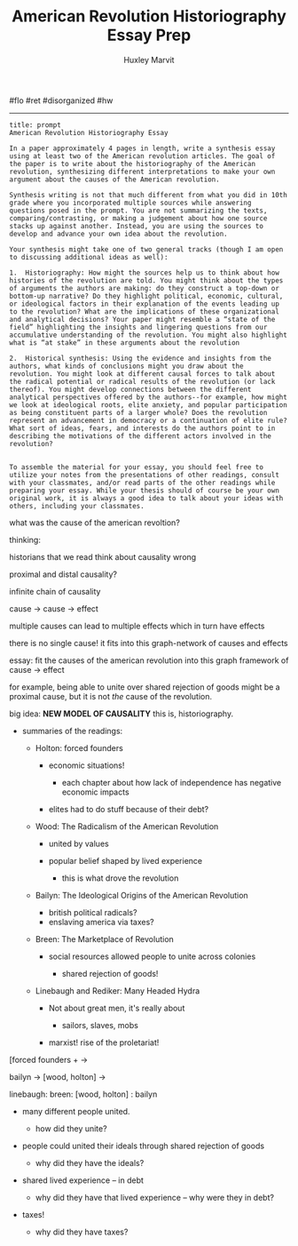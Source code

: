 #+TITLE: American Revolution Historiography Essay Prep
#+AUTHOR: Huxley Marvit
#+COURSE: 
#+SOURCE: 


#flo #ret #disorganized #hw

--------------

# Historiography essay

#+begin_example
  title: prompt
  American Revolution Historiography Essay

  In a paper approximately 4 pages in length, write a synthesis essay using at least two of the American revolution articles. The goal of the paper is to write about the historiography of the American revolution, synthesizing different interpretations to make your own argument about the causes of the American revolution. 

  Synthesis writing is not that much different from what you did in 10th grade where you incorporated multiple sources while answering questions posed in the prompt. You are not summarizing the texts, comparing/contrasting, or making a judgement about how one source stacks up against another. Instead, you are using the sources to develop and advance your own idea about the revolution. 

  Your synthesis might take one of two general tracks (though I am open to discussing additional ideas as well):

  1.  Historiography: How might the sources help us to think about how histories of the revolution are told. You might think about the types of arguments the authors are making: do they construct a top-down or bottom-up narrative? Do they highlight political, economic, cultural, or ideological factors in their explanation of the events leading up to the revolution? What are the implications of these organizational and analytical decisions? Your paper might resemble a “state of the field” highlighting the insights and lingering questions from our accumulative understanding of the revolution. You might also highlight what is “at stake” in these arguments about the revolution
      
  2.  Historical synthesis: Using the evidence and insights from the authors, what kinds of conclusions might you draw about the revolution. You might look at different causal forces to talk about the radical potential or radical results of the revolution (or lack thereof). You might develop connections between the different analytical perspectives offered by the authors--for example, how might we look at ideological roots, elite anxiety, and popular participation as being constituent parts of a larger whole? Does the revolution represent an advancement in democracy or a continuation of elite rule? What sort of ideas, fears, and interests do the authors point to in describing the motivations of the different actors involved in the revolution?
      

  To assemble the material for your essay, you should feel free to utilize your notes from the presentations of other readings, consult with your classmates, and/or read parts of the other readings while preparing your essay. While your thesis should of course be your own original work, it is always a good idea to talk about your ideas with others, including your classmates.
#+end_example

what was the cause of the american revoltion?

thinking:

historians that we read think about causality wrong

proximal and distal causality?

infinite chain of causality

cause -> cause -> effect

multiple causes can lead to multiple effects which in turn have effects

there is no single cause! it fits into this graph-network of causes and
effects

essay: fit the causes of the american revolution into this graph
framework of cause -> effect

for example, being able to unite over shared rejection of goods might be
a proximal cause, but it is not /the/ cause of the revolution.

big idea: *NEW MODEL OF CAUSALITY* this is, historiography.

- summaries of the readings:

  - Holton: forced founders

    - economic situations!

      - each chapter about how lack of independence has negative
        economic impacts

    - elites had to do stuff because of their debt?

  - Wood: The Radicalism of the American Revolution

    - united by values
    - popular belief shaped by lived experience

      - this is what drove the revolution

  - Bailyn: The Ideological Origins of the American Revolution

    - british political radicals?
    - enslaving america via taxes?

  - Breen: The Marketplace of Revolution

    - social resources allowed people to unite across colonies

      - shared rejection of goods!

  - Linebaugh and Rediker: Many Headed Hydra

    - Not about great men, it's really about

      - sailors, slaves, mobs

    - marxist! rise of the proletariat!

[forced founders + ->

bailyn -> [wood, holton] ->

linebaugh: breen: [wood, holton] : bailyn

- many different people united.

  - how did they unite?

- people could united their ideals through shared rejection of goods

  - why did they have the ideals?

- shared lived experience -- in debt

  - why did they have that lived experience -- why were they in debt?

- taxes!

  - why did they have taxes?

